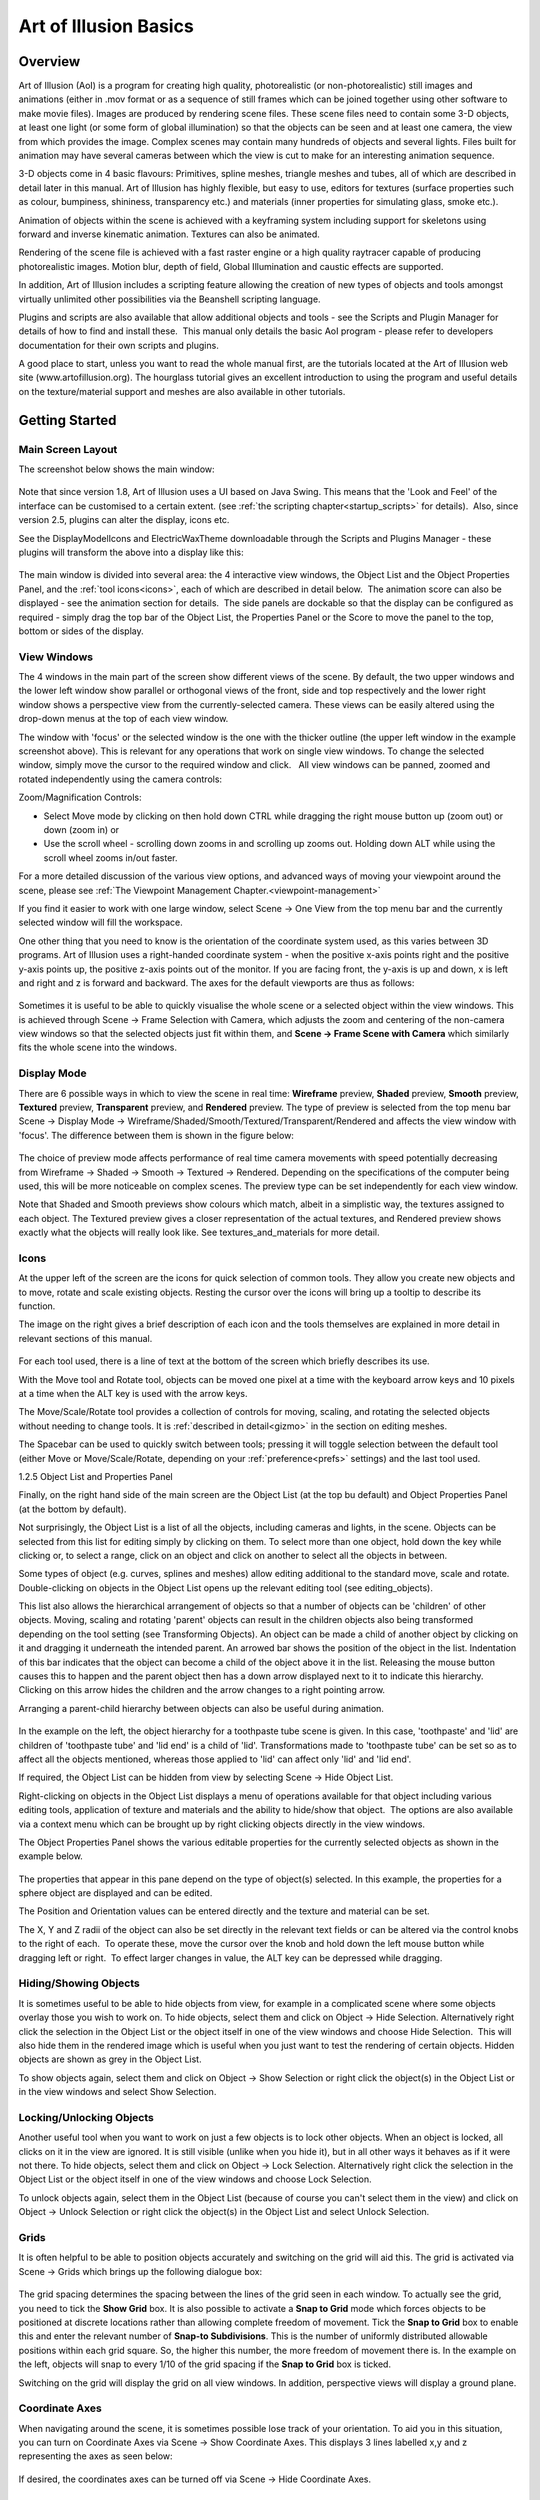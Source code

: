 Art of Illusion Basics
######################

.. _overview:

Overview
********

Art of Illusion (AoI) is a program for creating high quality, photorealistic (or non-photorealistic) still images and
animations (either in .mov format or as a sequence of still frames which can be joined together using other software to
make movie files). Images are produced by rendering scene files. These scene files need to contain some 3-D objects, at
least one light (or some form of global illumination) so that the objects can be seen and at least one camera, the view
from which provides the image. Complex scenes may contain many hundreds of objects and several lights. Files built for
animation may have several cameras between which the view is cut to make for an interesting animation sequence.

3-D objects come in 4 basic flavours: Primitives, spline meshes, triangle meshes and tubes, all of which are described
in detail later in this manual. Art of Illusion has highly flexible, but easy to use, editors for textures (surface
properties such as colour, bumpiness, shininess, transparency etc.) and materials (inner properties for simulating
glass, smoke etc.).  

Animation of objects within the scene is achieved with a keyframing system including support for skeletons using forward
and inverse kinematic animation. Textures can also be animated.

Rendering of the scene file is achieved with a fast raster engine or a high quality raytracer capable of producing
photorealistic images. Motion blur, depth of field, Global Illumination and caustic effects are supported.

In addition, Art of Illusion includes a scripting feature allowing the creation of new types of objects and tools
amongst virtually unlimited other possibilities via the Beanshell scripting language.

Plugins and scripts are also available that allow additional objects and tools - see the Scripts and Plugin Manager for
details of how to find and install these.  This manual only details the basic AoI program - please refer to developers
documentation for their own scripts and plugins.

A good place to start, unless you want to read the whole manual first, are the tutorials located at the Art of Illusion
web site (www.artofillusion.org). The hourglass tutorial gives an excellent introduction to using the program and useful
details on the texture/material support and meshes are also available in other tutorials.

.. _getting_started:

Getting Started
***************

.. _main_layout:

Main Screen Layout
==================

The screenshot below shows the main window:

.. figure:: basics/screenshot.jpg

Note that since version 1.8, Art of Illusion uses a UI based on Java Swing. This means that the 'Look and Feel' of the
interface can be customised to a certain extent.
(see :ref:`the scripting chapter<startup_scripts>` for details).  Also, since version 2.5, plugins can alter the display, icons etc.

.. _theme:

See the DisplayModelIcons and ElectricWaxTheme downloadable through the Scripts and Plugins Manager - these plugins will
transform the above into a display like this:

.. figure:: basics/screenshot_newtheme.jpg

.. _panels:

The main window is divided into several area: the 4 interactive view windows, the Object List and the Object Properties
Panel, and the :ref:`tool icons<icons>`, each of which are described in detail below.  The animation score can also be
displayed - see the animation section for details.  The side panels are dockable so that the display can be configured
as required - simply drag the top bar of the Object List, the Properties Panel or the Score to move the panel to the
top, bottom or sides of the display.

.. _view_windows:

View Windows
============

The 4 windows in the main part of the screen show different views of the scene. By default, the two upper windows and
the lower left window show parallel or orthogonal views of the front, side and top respectively and the lower right
window shows a perspective view from the currently-selected camera. These views can be easily altered using the
drop-down menus at the top of each view window.

The window with 'focus' or the selected window is the one with the thicker outline (the upper left window in the example
screenshot above). This is relevant for any operations that work on single view windows. To change the selected window,
simply move the cursor to the required window and click.   All view windows can be panned, zoomed and rotated
independently using the camera controls: |basics/camera_buttons.jpg| 


Zoom/Magnification Controls:

- Select Move mode by clicking on |basics/camera_pan.jpg| then hold down CTRL while dragging the right mouse button up
  (zoom out) or down (zoom in) or

- Use the scroll wheel - scrolling down zooms in and scrolling up zooms out. Holding down ALT while using the scroll wheel zooms in/out faster.

For a more detailed discussion of the various view options, and advanced ways of moving your viewpoint around the scene, please see :ref:`The Viewpoint Management Chapter.<viewpoint-management>` 




If you find it easier to work with one large window, select Scene -> One View from the top menu bar and the currently
selected window will fill the workspace.

One other thing that you need to know is the orientation of the coordinate system used, as this varies between 3D
programs. Art of Illusion uses a right-handed coordinate system - when the positive x-axis points right and the positive
y-axis points up, the positive z-axis points out of the monitor. If you are facing front, the y-axis is up and down, x
is left and right and z is forward and backward. The axes for the default viewports are thus as follows:

.. figure:: basics/orientations.jpg

.. _framing:

Sometimes it is useful to be able to quickly visualise the whole scene or a selected object within the view windows.
This is achieved through Scene -> Frame Selection with Camera, which adjusts the zoom and centering of the non-camera
view windows so that the selected objects just fit within them, and **Scene -> Frame Scene with Camera** which similarly
fits the whole scene into the windows.

.. _display_mode:

Display Mode
============

There are 6 possible ways in which to view the scene in real time: **Wireframe** preview, **Shaded** preview, **Smooth**
preview, **Textured** preview, **Transparent** preview, and **Rendered** preview. The type of preview is selected from
the top menu bar Scene -> Display Mode -> Wireframe/Shaded/Smooth/Textured/Transparent/Rendered and affects the view
window with 'focus'. The difference between them is shown in the figure below:

.. figure:: basics/previews.png

The choice of preview mode affects performance of real time camera movements with speed potentially decreasing from
Wireframe -> Shaded -> Smooth -> Textured -> Rendered. Depending on the specifications of the computer being used, this
will be more noticeable on complex scenes. The preview type can be set independently for each view window.

Note that Shaded and Smooth previews show colours which match, albeit in a simplistic way, the textures assigned to each
object. The Textured preview gives a closer representation of the actual textures, and Rendered preview shows exactly
what the objects will really look like. See textures_and_materials for more detail.

.. _icons:

Icons
=====

At the upper left of the screen are the icons for quick selection of common tools. They allow you create new objects and
to move, rotate and scale existing objects. Resting the cursor over the icons will bring up a tooltip to describe its
function.

The image on the right gives a brief description of each icon and the tools themselves are explained in more detail in
relevant sections of this manual.

.. figure:: basics/modelling_icons.png

For each tool used, there is a line of text at the bottom of the screen which briefly describes its use.

With the Move tool and Rotate tool, objects can be moved one pixel at a time with the keyboard arrow keys and 10 pixels
at a time when the ALT key is used with the arrow keys.

The Move/Scale/Rotate tool provides a collection of controls for moving, scaling, and rotating the selected objects
without needing to change tools. It is :ref:`described in detail<gizmo>` in the section on editing meshes.

.. _main_space:

The Spacebar can be used to quickly switch between tools; pressing it will toggle selection between the default tool
(either Move or Move/Scale/Rotate, depending on your :ref:`preference<prefs>` settings) and the last tool used.

.. _object_list:

1.2.5 Object List and Properties Panel

Finally, on the right hand side of the main screen are the Object List (at the top bu default) and Object Properties
Panel (at the bottom by default).

Not surprisingly, the Object List is a list of all the objects, including cameras and lights, in the scene. Objects can
be selected from this list for editing simply by clicking on them. To select more than one object, hold down the key
while clicking or, to select a range, click on an object and click on another to select all the objects in between.

Some types of object (e.g. curves, splines and meshes) allow editing additional to the standard move, scale and rotate.
Double-clicking on objects in the Object List opens up the relevant editing tool (see editing_objects).

This list also allows the hierarchical arrangement of objects so that a number of objects can be 'children' of other
objects. Moving, scaling and rotating 'parent' objects can result in the children objects also being transformed
depending on the tool setting (see Transforming Objects). An object can be made a child of another object by clicking on
it and dragging it underneath the intended parent. An arrowed bar shows the position of the object in the list.
Indentation of this bar indicates that the object can become a child of the object above it in the list. Releasing the
mouse button causes this to happen and the parent object then has a down arrow displayed next to it to indicate this
hierarchy. Clicking on this arrow hides the children and the arrow changes to a right pointing arrow.

Arranging a parent-child hierarchy between objects can also be useful during animation.

.. figure:: basics/object_list.jpg

In the example on the left, the object hierarchy for a toothpaste tube scene is given. In this case, 'toothpaste' and
'lid' are children of 'toothpaste tube' and 'lid end' is a child of 'lid'. Transformations made to 'toothpaste tube' can
be set so as to affect all the objects mentioned, whereas those applied to 'lid' can affect only 'lid' and 'lid end'.

If required, the Object List can be hidden from view by selecting Scene -> Hide Object List.

Right-clicking on objects in the Object List displays a menu of operations available for that object including various
editing tools, application of texture and materials and the ability to hide/show that object.  The options are also
available via a context menu which can be brought up by right clicking objects directly in the view windows.

The Object Properties Panel shows the various editable properties for the currently selected objects as shown in the
example below.

.. figure:: basics/obj_prop_panel.jpg

The properties that appear in this pane depend on the type of object(s) selected. In this example, the properties for a
sphere object are displayed and can be edited.

The Position and Orientation values can be entered directly and the texture and material can be set.

The X, Y and Z radii of the object can also be set directly in the relevant text fields or can be altered via the
control knobs to the right of each.  To operate these, move the cursor over the knob and hold down the left mouse button
while dragging left or right.  To effect larger changes in value, the ALT key can be depressed while dragging.

.. _hiding_objects:

Hiding/Showing Objects
======================

It is sometimes useful to be able to hide objects from view, for example in a complicated scene where some objects
overlay those you wish to work on. To hide objects, select them and click on Object -> Hide Selection. Alternatively
right click the selection in the Object List or the object itself in one of the view windows and choose Hide Selection.
 This will also hide them in the rendered image which is useful when you just want to test the rendering of certain
objects. Hidden objects are shown as grey in the Object List.

To show objects again, select them and click on Object -> Show Selection or right click the object(s) in the Object List
or in the view windows and select Show Selection.

.. _locking_objects:

Locking/Unlocking Objects
=========================

Another useful tool when you want to work on just a few objects is to lock other objects. When an object is locked, all
clicks on it in the view are ignored. It is still visible (unlike when you hide it), but in all other ways it behaves as
if it were not there. To hide objects, select them and click on Object -> Lock Selection. Alternatively right click the
selection in the Object List or the object itself in one of the view windows and choose Lock Selection.

To unlock objects again, select them in the Object List (because of course you can't select them in the view) and click
on Object -> Unlock Selection or right click the object(s) in the Object List and select Unlock Selection.

.. _grids:

Grids
=====

It is often helpful to be able to position objects accurately and switching on the grid will aid this. The grid is
activated via Scene -> Grids which brings up the following dialogue box:

.. figure:: basics/grid_box.jpg

The grid spacing determines the spacing between the lines of the grid seen in each window. To actually see the grid, you
need to tick the **Show Grid** box. It is also possible to activate a **Snap to Grid** mode which forces objects to be
positioned at discrete locations rather than allowing complete freedom of movement. Tick the **Snap to Grid** box to
enable this and enter the relevant number of **Snap-to Subdivisions**. This is the number of uniformly distributed
allowable positions within each grid square. So, the higher this number, the more freedom of movement there is. In the
example on the left, objects will snap to every 1/10 of the grid spacing if the **Snap to Grid** box is ticked.

Switching on the grid will display the grid on all view windows. In addition, perspective views will display a ground
plane.

.. _coordaxes:

Coordinate Axes
===============

When navigating around the scene, it is sometimes possible lose track of your orientation. To aid you in this situation,
you can turn on Coordinate Axes via Scene -> Show Coordinate Axes. This displays 3 lines labelled x,y and z representing
the axes as seen below:

.. figure:: basics/coord_axes.jpg

If desired, the coordinates axes can be turned off via Scene -> Hide Coordinate Axes.

.. _file_menu:

File Menu
=========

The leftmost item on the top menu bar, **File** allows various file operations to be performed. Clicking on this will
bring up the File menu as shown below:

.. figure:: basics/file_menu.jpg

**New** opens up a new instance of Art of Illusion for creating a new scene. This blank scene contains by default a
camera and a directional light.

**Open** opens up an existing Art of Illusion scene file in a separate instance of AoI.

**Open Recent** shows a list of the last 10 scenes that were opened and lets you select one to open.

**Close** closes the current scene file. If this is the only instance of AoI open, then it will exit completely from
AoI.

.. _Import:

**Import** allows 3D models in formats other than AoI to be opened. The only supported file format is wavefront .OBJ and
the importer also allows OBJ materials to be imported. Simply select the OBJ file when prompted and the material file
will be automatically read and converted to an AoI texture. The model will automatically be scaled on import to better
fit AoI scale units.

.. _Export:

**Export** AoI can save 3D models/scenes in 3D formats other than AoI. Export can be made to either Wavefront OBJ, VRML
or Povray v3.5 files including partial support for textures. You can select whether to export the whole scene or just
the selected object and can specify the maximum surface error in the appropriate dialogue shown below. A lower value for
the error will result in a more complex and, therefore, larger export file.

OBJ and VRML exported 2D textures are saved as image maps of the size and quality specified in the relevant dialogues.

There are additional options for VRML and Povray as shown in the dialogues below:

.. figure:: basics/vrml_export.jpg

   VRML export option dialogue

.. figure:: basics/obj_export.jpg

   OBJ export option dialogue

.. figure:: basics/povray_export.jpg

   Povray export option dialogue


.. _ext_link:

Link to External Object

.. figure:: basics/external_obj_dial.jpg

This is a way of using an object from another AoI file in the current scene via a dynamic link to that file. Using this
method, changes made to the source object automatically affect any files which have links to that object.  This allows,
for example, a character model to be created and kept in one file which can then be used in many other scenes  -
modifcations to the character can then be made to the original file which will then be applied automatically to any
scene files that have the link.

Selecting this option displays a dialogue, an example of which is shown on the right. This allows the selection of the
source file and the object within that file that is to be linked to.  You can choose the include the children of the
selected object as well.

.. _safesave:

**Save** saves the current file with the existing name or will prompt for a new name if the file has not been saved
previously. A 'safe save' method is used which ensures that the file is saved properly before the existing file is
overwritten.

**Save As** allows the file to be saved with a different name.

**Quit** closes down all currently open AoI files and shuts down AoI completely. You will be prompted to save any of the
files that have not yet been saved.

.. _edit_menu:

Edit Menu
=========

The **Edit** menu on the top menu bar contains some very useful selection and basic object manipulatiom tools.

The menu looks like this:

.. figure:: basics/edit_menu.jpg

**Undo/Redo** undoes the last action or redoes the last undo, including selections.

**Cut** makes a copy of any currently selected objects in memory while deleting the originals.

**Copy** is like **Cut** but the original objects are retained.

**Paste** creates as new objects any that have been put in memory by **Cut** or **Copy** tools.

**Clear** deletes all currently selected objects.

**Select Children** selects all objects that are 'children' of currently selected objects.

**Select All** selects all the objects in the scene.

**Make Live Duplicate** makes a special copy of any currently selected object in that they are dynamically linked so
that any changes made to one are automatically made to all other live duplicates. Note that this method of copying uses
significantly less memory than making several normal copies via the copy/cut/paste tools.

**Sever Duplicates** ceases the association between live duplicates so that they become independent objects

.. _prefs:

**Preferences** allows various general parameters to be set up for future instances of AoI. (This item appears in the
Edit menu on Windows and Linux, but in the application menu on Mac OS X.) Selecting this option produces the following
dialogue:

.. figure:: basics/preferences.png

There are 2 tabs for preferences: General and Shortcuts.  The preferences under the General tab are described below:

The **Default Renderer** defines the default rendering engine used for rendering scenes.

The **Object Preview Renderer** defines the default renderer used when carrying out render previews in the spline mesh
and triangle mesh object editors.

The **Texture Preview Renderer** defines the default renderer used in the various texture dialogues.

The **Theme** defines the overall appearance of windows in AoI. A single default theme is included with the program.
Others can be downloaded with the :ref:`Scripts and Plugins Manager<SPManager>`. Each theme provides a selection of
**Color Schemes** to choose from.

The **Default Editing Tool** is the tool that should be selected in a window when it first appears. You can also press
the spacebar in a window to quickly toggle between the default tool and another selected tool.

The **Interactive Surface Error** defines the surface accuracy of objects displayed in the main window and the object
editors. The lower the value, the more acccurate the surface displayed is as shown below. Bear in mind, however, that a
low surface error will result in a poorer performance in terms of speed.

.. figure:: basics/int_surf_err.jpg

**Maximum Levels of Undo** defines how many of the last operations are stored by AoI and hence how many can be undone.
The greater this number is, the more steps can be undone, but the greater the memory requirement.

**Reverse Direction of Scroll Wheel Zooming** lets you control how zooming with the scroll wheel works. By default,
scrolling up zooms in. Selecting this option reverses that.

.. _OpenGL:

**Use OpenGL for Interactive Rendering** By default, Art of Illusion uses OpenGL, through the JOGL libraries, to speed
up the interactive displays in the main window and object editors. If there are problems with this, the option can be
switched off here to allow software rendering.

**Keep Backup Files When Saving** creates a backup of the last saved file when the file is saved with the same name. The
backup file has the additional extension .bak.

.. _language:

Lastly, the **Language** defines which language all the dialogues will be shown in. As of version 2.0, you can choose
from Danish, English(United States), French, German, Italian, Japanese, Portuguese, Spanish or Swedish.

The

.. _xtraShortcuts:

Shortcuts tab of the preferences dialogue is shown below.  This dialogue allows keyboard shortcuts, additional to those
described in section :ref:`1.2.12<shortcuts>`, to be set up.  The keys defined trigger scripts to carry out particular
tasks. New shortcuts can be added or existing ones can be edited.  This allows Beanshell scripts to be written in a
special dialogue to carry out the series of commands required.   

.. figure:: basics/shortcuts_pref.jpg

The default shortcuts are:

============  =========================
============  =========================
Backspace     Delete Selection
Delete        Delete Selection
1             Display Mode: Wireframe
2             Display Mode: Flat
3             Display Mode: Smooth
4             Display Mode: Textured
5             Display Mode: Transparent
E             Selection Mode: Edge/Curve
F             Selection Mode: Face
V             Selection Mode: Point/Vertex
Page Down     Select Tool: Next
Page Up       Select Tool: Previous
Space         Select Tool: Toggle Default
NumPad-0      View: Toggle Perspective
NumPad-1      View: Front
NumPad-2      View: Back
NumPad-3      View: Left
NumPad-4      View: Right
NumPad-5      View: Top
NumPad-6      View: Bottom
NumPad-7      View: Camera 1
NumPad-8      View: Camera 2
NumPad +      View: Zoom In
NumPad -      View: Zoom Out
============  =========================

.. _templates:

Using Template Images
=====================

Art of Illusion allows the background of the view windows to be set to an image. This is useful when modelling objects
that benefit from a reference image. To select an image to assign to the background, click in the view window you want
the template image to be displayed and then select **Scene -> Set Template Image**. This brings up a dialogue allowing
the choice of an image in either .jpg, .gif or .png format. After selecting the image, it will be displayed as the
background of the selected view window.

To hide the image, select **Scene -> Hide Template** and to show it again select Scene -> Show Template . These actions
can also be carried out to hide/show template images in the :ref:`spline<splines>` and triangle mesh editors.

.. _shortcuts:

Keyboard Shortcuts
==================

To speed up workflow, many of the tools and functions have hard-coded keyboard shortcuts. These are summarised below:

File Functions:

======   ===================================
======   ===================================
Ctrl+N   Create a new AoI file
Ctrl+O   Open an existing AoI file
Ctrl+W   Close the current AoI file
Ctrl+S   Save the current AoI file with the same name
Ctrl+Q   Quit Art of Illusion
======   ===================================

Edit Functions:

======   ===================================
======   ===================================
Crtl+Z   Undo/Redo last action
Ctrl+X   Cut the selected object(s) to the clipboard
Ctrl+C   Copy the selected object(s) to the clipboard
Ctrl+V   Paste the object(s) from the clipboard into the file
Ctrl+A   Select all the objects in the scene
Delete   Clear selected object(s)
======   ===================================

Object Functions:

======   ===================================
======   ===================================
Ctrl+E   Edit Object
Ctrl+L   Edit the object layout
Ctrl+T   Open the Transform Object Dialogue
Ctrl+U   Set Texture for currently selected object(s)
Ctrl+M   Set Material for currently selected object(s)
======   ===================================

Arrow keys can be used to move/rotate selected object(s) in the plane of the currently selected view window if the
Move/Rotate Icons are on. Holding Ctrl while pressing the up/down keys moves/rotates in the other axis. Holding ALT
while pressing the arrow keys moves/rotates the object by 10 pixels.

Animation Functions:

============   ===================================
============   ===================================
Ctrl+P         Preview Animation
Ctrl+]         Move forward one frame
Ctrl+[         Move backward one frame
Ctrl+J         Jump to time ...
Ctrl+D         Edit selected keyframe
Ctrl+K         Keyframe selected track(s)
Ctrl+Shift+K   Keyframe modified tracks
Ctrl+Shift+A   Select all tracks of selected objects
============   ===================================

Scene Functions:

============   ===================================
============   ===================================
Ctrl+R         Open the Render dialogue window
Ctrl+Shift+R   Render immediately with current settings
Ctrl+B         Toggle between one view mode and four view mode
Ctrl+G         Open Grid dialogue window
Ctrl+F         Frame selection with camera
Ctrl+Shift+F   Frame scene with camera
Ctrl+Shift+U   Open Textures dialogue window
Ctrl+Shift+M   Open Materials dialogue window
============   ===================================

Mesh Editor Functions:

======   ===================================
======   ===================================
Ctrl+Z   Undo/redo last action
Ctrl+A   Select all vertices/edges/faces
Ctrl+X   Extend selection
Ctrl+F   Toggle freehand selection mode
Ctrl+W   Display as quads
Ctrl+M   Open Mesh Tension dialogue
Ctrl+E   Edit selected point(s)
Ctrl+T   Transform selected point(s)
Ctrl+B   Bevel/Extrude selection
Ctrl+P   Open texture parameters dialogue
Ctrl+S   Set smoothness for selected vertices/edges
Ctrl+R   Render preview
Ctrl+D   Open Edit Bone dialogue
Ctrl+G   Open Grid dialogue
======   ===================================

Arrow keys can be used to move selected points one pixel at a time in the plane of the view if the Move Icon is
selected. Holding Ctrl while pressing the up/down keys moves in the other axis. Holding ALT while pressing the arrow
keys moves the points by 10 pixels.

There is also the ability to set up additional keyboard shortcuts via  Edit -> Preferences -> Shortcuts tab.

.. |basics/camera_buttons.jpg| image:: basics/camera_buttons.jpg

.. |basics/camera_pan.jpg| image:: basics/camera_pan.jpg

.. |basics/camera_rotate.jpg| image:: basics/camera_rotate.jpg
